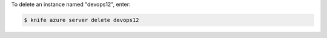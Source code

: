 .. This is an included how-to. 


To delete an instance named "devops12", enter:

.. code-block:: bash

   $ knife azure server delete devops12
